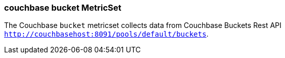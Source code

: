 === couchbase bucket MetricSet

The Couchbase `bucket` metricset collects data from Couchbase Buckets Rest API
`http://couchbasehost:8091/pools/default/buckets`.
